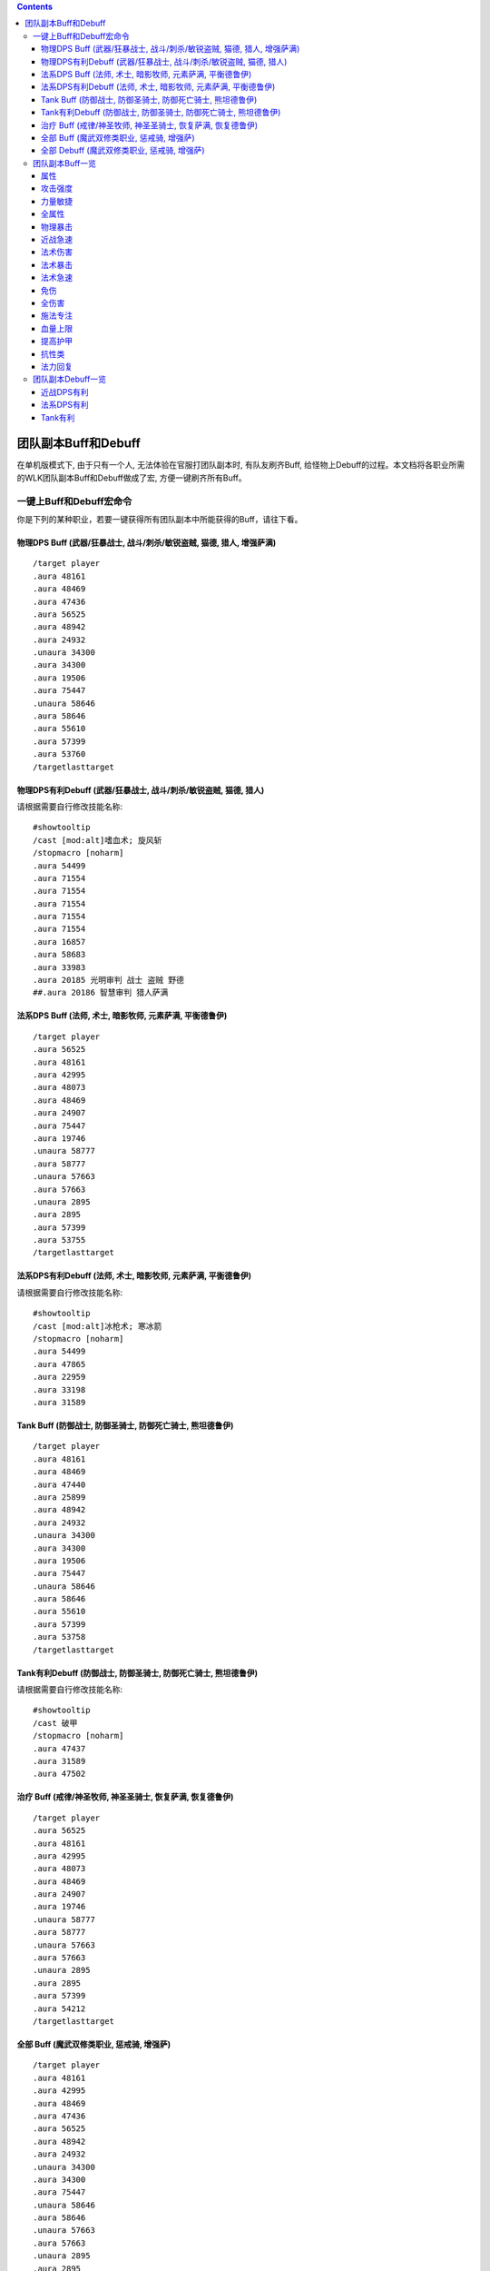 .. contents::

.. _RaidBuff:

团队副本Buff和Debuff
===============================================================================
.. image:: RaidBuff.png
.. image:: RaidDeBuff.png

在单机版模式下, 由于只有一个人, 无法体验在官服打团队副本时, 有队友刷齐Buff, 给怪物上Debuff的过程。本文档将各职业所需的WLK团队副本Buff和Debuff做成了宏, 方便一键刷齐所有Buff。


一键上Buff和Debuff宏命令
-------------------------------------------------------------------------------
你是下列的某种职业，若要一键获得所有团队副本中所能获得的Buff，请往下看。

.. _RaidBuff_PhysicDPS:

物理DPS Buff (武器/狂暴战士, 战斗/刺杀/敏锐盗贼, 猫德, 猎人, 增强萨满)
~~~~~~~~~~~~~~~~~~~~~~~~~~~~~~~~~~~~~~~~~~~~~~~~~~~~~~~~~~~~~~~~~~~~~~~~~~~~~~~
::

    /target player
    .aura 48161
    .aura 48469
    .aura 47436
    .aura 56525
    .aura 48942
    .aura 24932
    .unaura 34300
    .aura 34300
    .aura 19506
    .aura 75447
    .unaura 58646
    .aura 58646
    .aura 55610
    .aura 57399
    .aura 53760
    /targetlasttarget


.. _RaidDebuff_PhysicDPS:

物理DPS有利Debuff (武器/狂暴战士, 战斗/刺杀/敏锐盗贼, 猫德, 猎人)
~~~~~~~~~~~~~~~~~~~~~~~~~~~~~~~~~~~~~~~~~~~~~~~~~~~~~~~~~~~~~~~~~~~~~~~~~~~~~~~
请根据需要自行修改技能名称::

    #showtooltip
    /cast [mod:alt]嗜血术; 旋风斩
    /stopmacro [noharm]
    .aura 54499
    .aura 71554
    .aura 71554
    .aura 71554
    .aura 71554
    .aura 71554
    .aura 16857
    .aura 58683
    .aura 33983
    .aura 20185 光明审判 战士 盗贼 野德
    ##.aura 20186 智慧审判 猎人萨满


.. _RaidBuff_SpellDPS:

法系DPS Buff (法师, 术士, 暗影牧师, 元素萨满, 平衡德鲁伊)
~~~~~~~~~~~~~~~~~~~~~~~~~~~~~~~~~~~~~~~~~~~~~~~~~~~~~~~~~~~~~~~~~~~~~~~~~~~~~~~
::

    /target player
    .aura 56525
    .aura 48161
    .aura 42995
    .aura 48073
    .aura 48469
    .aura 24907
    .aura 75447
    .aura 19746
    .unaura 58777
    .aura 58777
    .unaura 57663
    .aura 57663
    .unaura 2895
    .aura 2895
    .aura 57399
    .aura 53755
    /targetlasttarget


.. _RaidDebuff_SpellDPS:

法系DPS有利Debuff (法师, 术士, 暗影牧师, 元素萨满, 平衡德鲁伊)
~~~~~~~~~~~~~~~~~~~~~~~~~~~~~~~~~~~~~~~~~~~~~~~~~~~~~~~~~~~~~~~~~~~~~~~~~~~~~~~
请根据需要自行修改技能名称::

    #showtooltip
    /cast [mod:alt]冰枪术; 寒冰箭
    /stopmacro [noharm]
    .aura 54499
    .aura 47865
    .aura 22959
    .aura 33198
    .aura 31589


.. _RaidBuff_Tank:

Tank Buff (防御战士, 防御圣骑士, 防御死亡骑士, 熊坦德鲁伊)
~~~~~~~~~~~~~~~~~~~~~~~~~~~~~~~~~~~~~~~~~~~~~~~~~~~~~~~~~~~~~~~~~~~~~~~~~~~~~~~
::

    /target player
    .aura 48161
    .aura 48469
    .aura 47440
    .aura 25899
    .aura 48942
    .aura 24932
    .unaura 34300
    .aura 34300
    .aura 19506
    .aura 75447
    .unaura 58646
    .aura 58646
    .aura 55610
    .aura 57399
    .aura 53758
    /targetlasttarget


.. _RaidDebuff_Tank:

Tank有利Debuff (防御战士, 防御圣骑士, 防御死亡骑士, 熊坦德鲁伊)
~~~~~~~~~~~~~~~~~~~~~~~~~~~~~~~~~~~~~~~~~~~~~~~~~~~~~~~~~~~~~~~~~~~~~~~~~~~~~~~
请根据需要自行修改技能名称::

    #showtooltip
    /cast 破甲
    /stopmacro [noharm]
    .aura 47437
    .aura 31589
    .aura 47502


.. _RaidBuff_Healer:

治疗 Buff (戒律/神圣牧师, 神圣圣骑士, 恢复萨满, 恢复德鲁伊)
~~~~~~~~~~~~~~~~~~~~~~~~~~~~~~~~~~~~~~~~~~~~~~~~~~~~~~~~~~~~~~~~~~~~~~~~~~~~~~~
::

    /target player
    .aura 56525
    .aura 48161
    .aura 42995
    .aura 48073
    .aura 48469
    .aura 24907
    .aura 19746
    .unaura 58777
    .aura 58777
    .unaura 57663
    .aura 57663
    .unaura 2895
    .aura 2895
    .aura 57399
    .aura 54212
    /targetlasttarget


.. _RaidBuff_Everything:

全部 Buff (魔武双修类职业, 惩戒骑, 增强萨)
~~~~~~~~~~~~~~~~~~~~~~~~~~~~~~~~~~~~~~~~~~~~~~~~~~~~~~~~~~~~~~~~~~~~~~~~~~~~~~~
::

    /target player
    .aura 48161
    .aura 42995
    .aura 48469
    .aura 47436
    .aura 56525
    .aura 48942
    .aura 24932
    .unaura 34300
    .aura 34300
    .aura 75447
    .unaura 58646
    .aura 58646
    .unaura 57663
    .aura 57663
    .unaura 2895
    .aura 2895
    .aura 24907
    .aura 55610
    /targetlasttarget


.. _RaidDebuff_Everything:

全部 Debuff (魔武双修类职业, 惩戒骑, 增强萨)
~~~~~~~~~~~~~~~~~~~~~~~~~~~~~~~~~~~~~~~~~~~~~~~~~~~~~~~~~~~~~~~~~~~~~~~~~~~~~~~
请根据需要自行修改技能名称::

    #showtooltip
    /cast [mod:alt]冰枪术; 寒冰箭
    /stopmacro [noharm]
    .aura 47437
    .aura 31589
    .aura 47502
    .aura 47865
    .aura 22959
    .aura 33198
    .aura 54499
    .aura 71554
    .aura 71554
    .aura 71554
    .aura 71554
    .aura 71554
    .aura 16857
    .aura 58683
    .aura 33983
    .aura 20185


团队副本Buff一览
-------------------------------------------------------------------------------

属性
~~~~~~~~~~~~~~~~~~~~~~~~~~~~~~~~~~~~~~~~~~~~~~~~~~~~~~~~~~~~~~~~~~~~~~~~~~~~~~~
包括: 王者祝福, 真言术: 韧, 奥术智慧, 神圣之灵, 野性印记

60级::

    /target player
    .aura 56525
    .aura 10938
    .aura 10157
    .aura 27841
    .aura 9885
    /targetlasttaget

70级::

    /target player
    .aura 56525
    .aura 25389
    .aura 27126
    .aura 25312
    .aura 26990
    /targetlasttaget

80级::

    /target player
    .aura 56525
    .aura 48161
    .aura 42995
    .aura 48073
    .aura 48469
    /targetlasttaget


攻击强度
~~~~~~~~~~~~~~~~~~~~~~~~~~~~~~~~~~~~~~~~~~~~~~~~~~~~~~~~~~~~~~~~~~~~~~~~~~~~~~~
::

    .aura 47436 战斗怒吼 +550AP 持续2分钟
    .aura 48934 力量祝福 +550AP 持续30分钟
    .aura 19506 强击光环 +10%AP


力量敏捷
~~~~~~~~~~~~~~~~~~~~~~~~~~~~~~~~~~~~~~~~~~~~~~~~~~~~~~~~~~~~~~~~~~~~~~~~~~~~~~~
::

    .aura 57623 凛冬号角 (死亡骑士技能) 力量敏捷+155点 持续2分钟

    # 注: 该技能的aura可以叠加, 使用时要用unaura trick
    .aura 58646 大地之力图腾 (萨满技能) 力量敏捷+155点 永久


全属性
~~~~~~~~~~~~~~~~~~~~~~~~~~~~~~~~~~~~~~~~~~~~~~~~~~~~~~~~~~~~~~~~~~~~~~~~~~~~~~~
::

    .aura 48469 野性赐福 750护甲, 54全抗, 37全属性
    .aura 56525 王者祝福 10%全属性


物理暴击
~~~~~~~~~~~~~~~~~~~~~~~~~~~~~~~~~~~~~~~~~~~~~~~~~~~~~~~~~~~~~~~~~~~~~~~~~~~~~~~
::

    .aura 24932 兽群领袖光环 (德鲁伊技能) +5%物理暴击

    # 该技能配合兽群领袖光环使用, 面板上隐藏, 但有效果
    # 注: 该技能的aura可以叠加, 使用时要用unaura trick
    .aura 34300 强化兽群领袖 暴击加血, 并给自己恢复法力


近战急速
~~~~~~~~~~~~~~~~~~~~~~~~~~~~~~~~~~~~~~~~~~~~~~~~~~~~~~~~~~~~~~~~~~~~~~~~~~~~~~~
::

    .aura 55610 强化冰爪 (冰DK天赋) 100码内全团+20%近战急速, 本人额外+5%近战急速, 光环效果

    # 注: 该技能的aura可以叠加, 使用时要用unaura trick
    .aura 8515 风怒图腾 (萨满技能) +16%近战急速, 光环效果


法术伤害
~~~~~~~~~~~~~~~~~~~~~~~~~~~~~~~~~~~~~~~~~~~~~~~~~~~~~~~~~~~~~~~~~~~~~~~~~~~~~~~
::

    # 注: 该技能的aura可以叠加, 使用时要用unaura trick
    .aura 57663 愤怒图腾 (萨满技能) +280法伤 光环效果


法术暴击
~~~~~~~~~~~~~~~~~~~~~~~~~~~~~~~~~~~~~~~~~~~~~~~~~~~~~~~~~~~~~~~~~~~~~~~~~~~~~~~
::

    .aura 24907 枭兽光环 (平衡德天赋) +5%法暴 永久持续
    .aura xxxxx 元素之誓 (元素萨天赋) +5%法爆 永久持续


法术急速
~~~~~~~~~~~~~~~~~~~~~~~~~~~~~~~~~~~~~~~~~~~~~~~~~~~~~~~~~~~~~~~~~~~~~~~~~~~~~~~
::

    # 注: 该技能的aura可以叠加, 使用时要用unaura trick
    .aura 2895 风惩图腾 (萨满技能) 5%急速 可叠加 永久持续


免伤
~~~~~~~~~~~~~~~~~~~~~~~~~~~~~~~~~~~~~~~~~~~~~~~~~~~~~~~~~~~~~~~~~~~~~~~~~~~~~~~
::

    .aura 25899 庇护祝福 (圣骑士技能) +10%耐 3%免伤


全伤害
~~~~~~~~~~~~~~~~~~~~~~~~~~~~~~~~~~~~~~~~~~~~~~~~~~~~~~~~~~~~~~~~~~~~~~~~~~~~~~~
::

    .aura 75447 凶性鼓舞 (兽王猎人天赋) +3%总伤害


施法专注
~~~~~~~~~~~~~~~~~~~~~~~~~~~~~~~~~~~~~~~~~~~~~~~~~~~~~~~~~~~~~~~~~~~~~~~~~~~~~~~
::

    .aura 19746 专注光环 -35% 施法时因受到攻击而损失的施法时间 [骑士光环]


血量上限
~~~~~~~~~~~~~~~~~~~~~~~~~~~~~~~~~~~~~~~~~~~~~~~~~~~~~~~~~~~~~~~~~~~~~~~~~~~~~~~
::

    .aura 48161 真言术: 韧 +165耐力 持续30分钟
    .aura 47982 血之契约 +1330HP上限 永久持续
    .aura 47440 命令怒吼 +2255hp上限 持续2分钟
    .aura 25899 庇护祝福 +10%耐 3%免伤 持续30分钟


提高护甲
~~~~~~~~~~~~~~~~~~~~~~~~~~~~~~~~~~~~~~~~~~~~~~~~~~~~~~~~~~~~~~~~~~~~~~~~~~~~~~~
::

    .aura 48942 虔诚光环 +1205护甲


抗性类
~~~~~~~~~~~~~~~~~~~~~~~~~~~~~~~~~~~~~~~~~~~~~~~~~~~~~~~~~~~~~~~~~~~~~~~~~~~~~~~
::

    .aura 49071 野性守护 +130 自然抗 [猎人光环]
    .aura 48947 火炕光环 +130 火焰抗 [骑士光环]
    .aura 48945 冰抗光环 +130 冰霜抗 [骑士光环]
    .aura 48943 暗抗光环 +130 暗影抗 [骑士光环]
    .aura 48170 暗影防护 +130 暗影抗 [牧师buff] 不可以跟骑士光环叠加 但不占圣骑士的光环位置


法力回复
~~~~~~~~~~~~~~~~~~~~~~~~~~~~~~~~~~~~~~~~~~~~~~~~~~~~~~~~~~~~~~~~~~~~~~~~~~~~~~~
::

    .aura 48938 强效智慧祝福 (圣骑士技能) 每5秒恢复92点法力, 持续30分钟

    # 注: 该技能的aura可以叠加, 使用时要用unaura trick
    .aura 58777 法力之泉图腾 (撒吗技能) 每5秒恢复92点法力, 持续30分钟


团队副本Debuff一览
-------------------------------------------------------------------------------
以下的Debuff都需要对怪物释放, 使得对团队产生有利效果。


近战DPS有利
~~~~~~~~~~~~~~~~~~~~~~~~~~~~~~~~~~~~~~~~~~~~~~~~~~~~~~~~~~~~~~~~~~~~~~~~~~~~~~~
::

    .aura 54499 十字军之心 +3%被暴击几率 持续20秒
    .aura 71554 破甲 每次-4%甲 持续30秒 可叠加5次 需要X5
    .aura 16857 精灵之火 -5%护甲 持续5分钟
    .aura 58683 狠毒战斗 被毒药影响, 使得受到物理伤害+4%
    .aura 33983 芒果 +30%流血伤害
    .aura 20185 光明审判 (对战士, 盗贼, 猫德, 死亡骑士有效)
    .aura 20186 智慧审判 (对圣骑士, 萨满, 猎人有效)


法系DPS有利
~~~~~~~~~~~~~~~~~~~~~~~~~~~~~~~~~~~~~~~~~~~~~~~~~~~~~~~~~~~~~~~~~~~~~~~~~~~~~~~
::

    .aura 54499 十字军之心 +3%被暴击几率 持续20秒
    .aura 47865 元素诅咒 -165全抗, +13%伤害, 持续5分钟
    .aura 22959 强化灼烧 +5%暴, 持续30秒, 无法和极寒冰冻叠加
    .aura 33198 苦难 +3%被命中几率 持续24秒
    .aura 31589 减速术 -60%移动, 远程攻击速度, +30%施法时间, 持续15秒


Tank有利
~~~~~~~~~~~~~~~~~~~~~~~~~~~~~~~~~~~~~~~~~~~~~~~~~~~~~~~~~~~~~~~~~~~~~~~~~~~~~~~
::

    .aura 47437 挫志怒吼 -410攻击强度
    .aura 31589 减速术 -60%移动, 远程攻击速度, +30%施法时间, 持续15秒
    .aura 47502 雷霆一击 攻击间隔+10%
    .aura 27648 雷霆之怒 攻击间隔+20% 逐风者之剑特效
